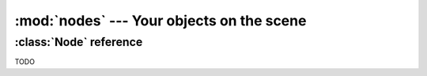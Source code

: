 :mod:`nodes` --- Your objects on the scene
==========================================
.. module:: nodes
    :synopsis: Your objects on the scene


:class:`Node` reference
-----------------------

TODO